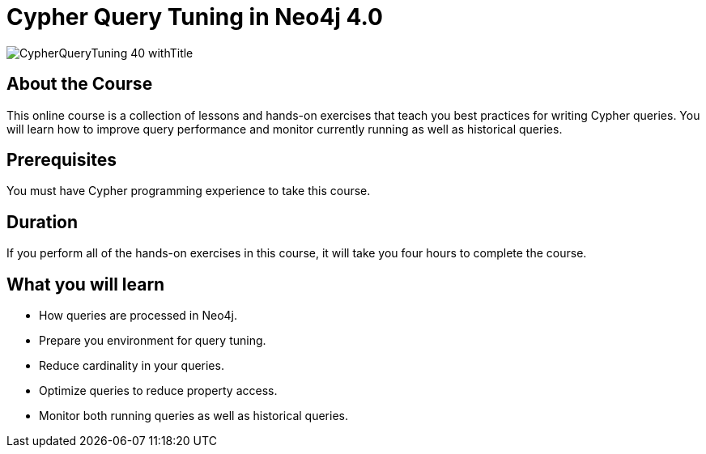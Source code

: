 = Cypher Query Tuning in Neo4j 4.0
:slug: cypher-query-tuning-40
:description: Learn how to get the best performance out of your Cypher queries.
:page-slug: {slug}
:page-description: {description}
:page-layout: training-enrollment
:page-course-duration: 6 hrs
:page-illustration: https://s3.amazonaws.com/dev.assets.neo4j.com/wp-content/courseLogos/CypherQueryTuning-40.jpg


image::https://s3.amazonaws.com/dev.assets.neo4j.com/wp-content/courseLogos/CypherQueryTuning-40_withTitle.jpg[]

== About the Course

This online course is a collection of lessons and hands-on exercises that teach you best practices for writing Cypher queries.
You will learn how to improve query performance and monitor currently running as well as historical queries.

== Prerequisites

You must have Cypher programming experience to take this course.

== Duration

If you perform all of the hands-on exercises in this course,
it will take you four hours to complete the course.

== What you will learn

[square]
* How queries are processed in Neo4j.
* Prepare you environment for query tuning.
* Reduce cardinality in your queries.
* Optimize queries to reduce property access.
* Monitor both running queries as well as historical queries.
